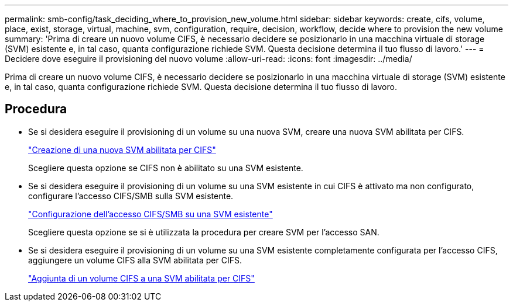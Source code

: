 ---
permalink: smb-config/task_deciding_where_to_provision_new_volume.html 
sidebar: sidebar 
keywords: create, cifs, volume, place, exist, storage, virtual, machine, svm, configuration, require, decision, workflow, decide where to provision the new volume 
summary: 'Prima di creare un nuovo volume CIFS, è necessario decidere se posizionarlo in una macchina virtuale di storage (SVM) esistente e, in tal caso, quanta configurazione richiede SVM. Questa decisione determina il tuo flusso di lavoro.' 
---
= Decidere dove eseguire il provisioning del nuovo volume
:allow-uri-read: 
:icons: font
:imagesdir: ../media/


[role="lead"]
Prima di creare un nuovo volume CIFS, è necessario decidere se posizionarlo in una macchina virtuale di storage (SVM) esistente e, in tal caso, quanta configurazione richiede SVM. Questa decisione determina il tuo flusso di lavoro.



== Procedura

* Se si desidera eseguire il provisioning di un volume su una nuova SVM, creare una nuova SVM abilitata per CIFS.
+
link:task_creating_protocol_enabled_svm.html["Creazione di una nuova SVM abilitata per CIFS"]

+
Scegliere questa opzione se CIFS non è abilitato su una SVM esistente.

* Se si desidera eseguire il provisioning di un volume su una SVM esistente in cui CIFS è attivato ma non configurato, configurare l'accesso CIFS/SMB sulla SVM esistente.
+
link:task_configuring_access_to_existing_svm.html["Configurazione dell'accesso CIFS/SMB su una SVM esistente"]

+
Scegliere questa opzione se si è utilizzata la procedura per creare SVM per l'accesso SAN.

* Se si desidera eseguire il provisioning di un volume su una SVM esistente completamente configurata per l'accesso CIFS, aggiungere un volume CIFS alla SVM abilitata per CIFS.
+
link:concept_adding_protocol_volume_to_protocol_enabled_svm.html["Aggiunta di un volume CIFS a una SVM abilitata per CIFS"]


